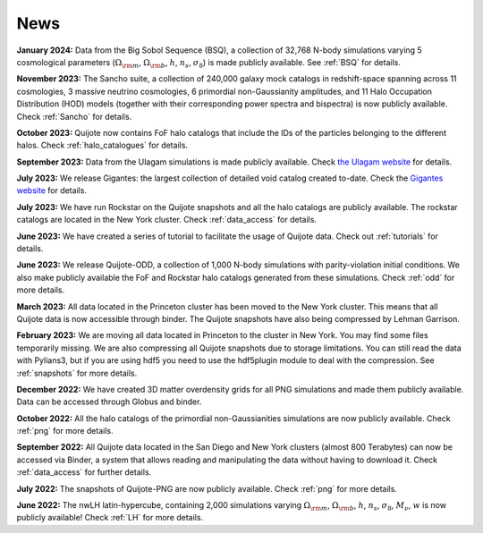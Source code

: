 News
====

**January 2024:** Data from the Big Sobol Sequence (BSQ), a collection of 32,768 N-body simulations varying 5 cosmological parameters (:math:`\Omega_{\rm m}`, :math:`\Omega_{\rm b}`, :math:`h`, :math:`n_s`, :math:`\sigma_8`) is made publicly available. See :ref:`BSQ` for details.

**November 2023:** The Sancho suite, a collection of 240,000 galaxy mock catalogs in redshift-space spanning across 11 cosmologies, 3 massive neutrino cosmologies, 6 primordial non-Gaussianity amplitudes, and 11 Halo Occupation Distribution (HOD) models (together with their corresponding power spectra and bispectra) is now publicly available. Check :ref:`Sancho` for details.

**October 2023:** Quijote now contains FoF halo catalogs that include the IDs of the particles belonging to the different halos. Check :ref:`halo_catalogues` for details.

**September 2023:** Data from the Ulagam simulations is made publicly available. Check `the Ulagam website <https://ulagam-simulations.readthedocs.io>`_ for details.

**July 2023:** We release Gigantes: the largest collection of detailed void catalog created to-date. Check the `Gigantes website <https://gigantes.readthedocs.io>`_ for details.
 
**July 2023:** We have run Rockstar on the Quijote snapshots and all the halo catalogs are publicly available. The rockstar catalogs are located in the New York cluster. Check :ref:`data_access` for details.

**June 2023:** We have created a series of tutorial to facilitate the usage of Quijote data. Check out :ref:`tutorials` for details. 

**June 2023:** We release Quijote-ODD, a collection of 1,000 N-body simulations with parity-violation initial conditions. We also make publicly available the FoF and Rockstar halo catalogs generated from these simulations. Check :ref:`odd` for more details.

**March 2023:** All data located in the Princeton cluster has been moved to the New York cluster. This means that all Quijote data is now accessible through binder. The Quijote snapshots have also being compressed by Lehman Garrison.

**February 2023:** We are moving all data located in Princeton to the cluster in New York. You may find some files temporarily missing. We are also compressing all Quijote snapshots due to storage limitations. You can still read the data with Pylians3, but if you are using hdf5 you need to use the hdf5plugin module to deal with the compression. See :ref:`snapshots` for more details.

**December 2022:** We have created 3D matter overdensity grids for all PNG simulations and made them publicly available. Data can be accessed through Globus and binder.

**October 2022:** All the halo catalogs of the primordial non-Gaussianities simulations are now publicly available. Check :ref:`png` for more details.

**September 2022:** All Quijote data located in the San Diego and New York clusters (almost 800 Terabytes) can now be accessed via Binder, a system that allows reading and manipulating the data without having to download it. Check :ref:`data_access` for further details.
	  
**July 2022:** The snapshots of Quijote-PNG are now publicly available. Check :ref:`png` for more details.
  
**June 2022:** The nwLH latin-hypercube, containing 2,000 simulations varying :math:`\Omega_{\rm m}`, :math:`\Omega_{\rm b}`, :math:`h`, :math:`n_s`, :math:`\sigma_8`, :math:`M_\nu`, :math:`w` is now publicly available! Check :ref:`LH` for more details.

